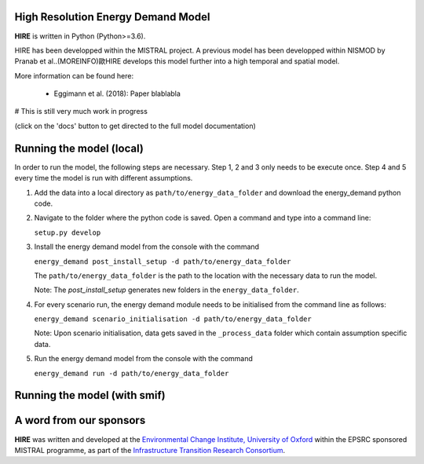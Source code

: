 .. _readme:


High Resolution Energy Demand Model
====================================
**HIRE** is written in Python (Python>=3.6).

HIRE has been developped within the MISTRAL
project. A previous model has been developped within
NISMOD by Pranab et al..(MOREINFO)歐HIRE develops this model
further into a high temporal and spatial model.


More information can be found here:

    - Eggimann et al. (2018): Paper blablabla


# This is still very much work in progress

.. image:: https://img.shields.io/badge/docs-latest-brightgreen.svg
    :target: http://ed.readthedocs.io/en/latest/?badge=latest
    :alt: Documentation Status

.. image:: https://travis-ci.org/nismod/energy_demand.svg?branch=master 
    :target: https://travis-ci.org/nismod/energy_demand

.. image:: https://coveralls.io/repos/github/nismod/energy_demand/badge.svg
    :target: https://coveralls.io/github/nismod/energy_demand

(click on the 'docs' button to get directed to the full model documentation)

Running the model (local)
========================

In order to run the model, the following steps are necessary. Step 1, 2 and 3
only needs to be execute once. Step 4 and 5 every time the model is run
with different assumptions.

1. Add the data into a local directory as ``path/to/energy_data_folder`` and
   download the energy_demand python code.


2. Navigate to the folder where the python code is saved. Open a command and type into
   a command line:

   ``setup.py develop``


3. Install the energy demand model from the console with the command

   ``energy_demand post_install_setup -d path/to/energy_data_folder``

   The ``path/to/energy_data_folder`` is the path to the location with
   the necessary data to run the model.

   Note: The `post_install_setup` generates new folders in the 
   ``energy_data_folder``.


4. For every scenario run, the energy demand module needs to be
   initialised from the command line as follows:

   ``energy_demand scenario_initialisation -d path/to/energy_data_folder``

   Note: Upon scenario initialisation, data gets saved in the ``_process_data`` 
   folder which contain assumption specific data.


5. Run the energy demand model from the console with the command

   ``energy_demand run -d path/to/energy_data_folder``

Running the model (with smif)
========================



A word from our sponsors
========================

**HIRE** was written and developed at the `Environmental Change Institute,
University of Oxford <http://www.eci.ox.ac.uk>`_ within the
EPSRC sponsored MISTRAL programme, as part of the `Infrastructure Transition
Research Consortium <http://www.itrc.org.uk/>`_.
